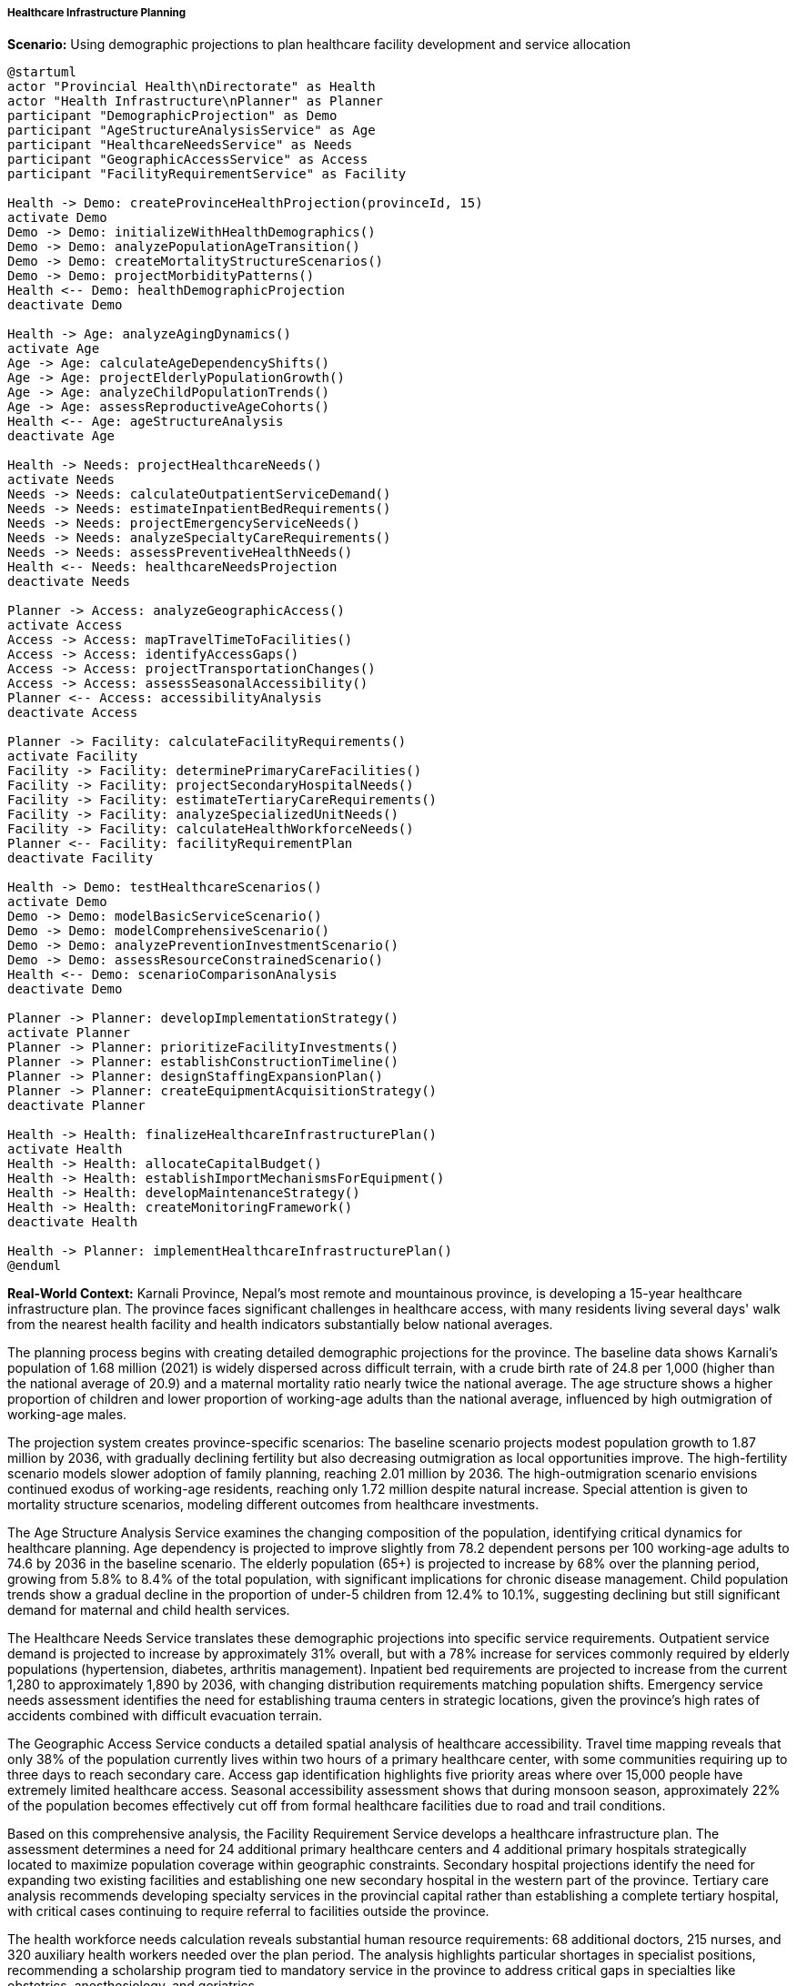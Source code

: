 ===== Healthcare Infrastructure Planning

*Scenario:* Using demographic projections to plan healthcare facility development and service allocation

[plantuml]
----
@startuml
actor "Provincial Health\nDirectorate" as Health
actor "Health Infrastructure\nPlanner" as Planner
participant "DemographicProjection" as Demo
participant "AgeStructureAnalysisService" as Age
participant "HealthcareNeedsService" as Needs
participant "GeographicAccessService" as Access
participant "FacilityRequirementService" as Facility

Health -> Demo: createProvinceHealthProjection(provinceId, 15)
activate Demo
Demo -> Demo: initializeWithHealthDemographics()
Demo -> Demo: analyzePopulationAgeTransition()
Demo -> Demo: createMortalityStructureScenarios()
Demo -> Demo: projectMorbidityPatterns()
Health <-- Demo: healthDemographicProjection
deactivate Demo

Health -> Age: analyzeAgingDynamics()
activate Age
Age -> Age: calculateAgeDependencyShifts()
Age -> Age: projectElderlyPopulationGrowth()
Age -> Age: analyzeChildPopulationTrends()
Age -> Age: assessReproductiveAgeCohorts()
Health <-- Age: ageStructureAnalysis
deactivate Age

Health -> Needs: projectHealthcareNeeds()
activate Needs
Needs -> Needs: calculateOutpatientServiceDemand()
Needs -> Needs: estimateInpatientBedRequirements()
Needs -> Needs: projectEmergencyServiceNeeds()
Needs -> Needs: analyzeSpecialtyCareRequirements()
Needs -> Needs: assessPreventiveHealthNeeds()
Health <-- Needs: healthcareNeedsProjection
deactivate Needs

Planner -> Access: analyzeGeographicAccess()
activate Access
Access -> Access: mapTravelTimeToFacilities()
Access -> Access: identifyAccessGaps()
Access -> Access: projectTransportationChanges()
Access -> Access: assessSeasonalAccessibility()
Planner <-- Access: accessibilityAnalysis
deactivate Access

Planner -> Facility: calculateFacilityRequirements()
activate Facility
Facility -> Facility: determinePrimaryCareFacilities()
Facility -> Facility: projectSecondaryHospitalNeeds()
Facility -> Facility: estimateTertiaryCareRequirements()
Facility -> Facility: analyzeSpecializedUnitNeeds()
Facility -> Facility: calculateHealthWorkforceNeeds()
Planner <-- Facility: facilityRequirementPlan
deactivate Facility

Health -> Demo: testHealthcareScenarios()
activate Demo
Demo -> Demo: modelBasicServiceScenario()
Demo -> Demo: modelComprehensiveScenario()
Demo -> Demo: analyzePreventionInvestmentScenario()
Demo -> Demo: assessResourceConstrainedScenario()
Health <-- Demo: scenarioComparisonAnalysis
deactivate Demo

Planner -> Planner: developImplementationStrategy()
activate Planner
Planner -> Planner: prioritizeFacilityInvestments()
Planner -> Planner: establishConstructionTimeline()
Planner -> Planner: designStaffingExpansionPlan()
Planner -> Planner: createEquipmentAcquisitionStrategy()
deactivate Planner

Health -> Health: finalizeHealthcareInfrastructurePlan()
activate Health
Health -> Health: allocateCapitalBudget()
Health -> Health: establishImportMechanismsForEquipment()
Health -> Health: developMaintenanceStrategy()
Health -> Health: createMonitoringFramework()
deactivate Health

Health -> Planner: implementHealthcareInfrastructurePlan()
@enduml
----

*Real-World Context:*
Karnali Province, Nepal's most remote and mountainous province, is developing a 15-year healthcare infrastructure plan. The province faces significant challenges in healthcare access, with many residents living several days' walk from the nearest health facility and health indicators substantially below national averages.

The planning process begins with creating detailed demographic projections for the province. The baseline data shows Karnali's population of 1.68 million (2021) is widely dispersed across difficult terrain, with a crude birth rate of 24.8 per 1,000 (higher than the national average of 20.9) and a maternal mortality ratio nearly twice the national average. The age structure shows a higher proportion of children and lower proportion of working-age adults than the national average, influenced by high outmigration of working-age males.

The projection system creates province-specific scenarios: The baseline scenario projects modest population growth to 1.87 million by 2036, with gradually declining fertility but also decreasing outmigration as local opportunities improve. The high-fertility scenario models slower adoption of family planning, reaching 2.01 million by 2036. The high-outmigration scenario envisions continued exodus of working-age residents, reaching only 1.72 million despite natural increase. Special attention is given to mortality structure scenarios, modeling different outcomes from healthcare investments.

The Age Structure Analysis Service examines the changing composition of the population, identifying critical dynamics for healthcare planning. Age dependency is projected to improve slightly from 78.2 dependent persons per 100 working-age adults to 74.6 by 2036 in the baseline scenario. The elderly population (65+) is projected to increase by 68% over the planning period, growing from 5.8% to 8.4% of the total population, with significant implications for chronic disease management. Child population trends show a gradual decline in the proportion of under-5 children from 12.4% to 10.1%, suggesting declining but still significant demand for maternal and child health services.

The Healthcare Needs Service translates these demographic projections into specific service requirements. Outpatient service demand is projected to increase by approximately 31% overall, but with a 78% increase for services commonly required by elderly populations (hypertension, diabetes, arthritis management). Inpatient bed requirements are projected to increase from the current 1,280 to approximately 1,890 by 2036, with changing distribution requirements matching population shifts. Emergency service needs assessment identifies the need for establishing trauma centers in strategic locations, given the province's high rates of accidents combined with difficult evacuation terrain.

The Geographic Access Service conducts a detailed spatial analysis of healthcare accessibility. Travel time mapping reveals that only 38% of the population currently lives within two hours of a primary healthcare center, with some communities requiring up to three days to reach secondary care. Access gap identification highlights five priority areas where over 15,000 people have extremely limited healthcare access. Seasonal accessibility assessment shows that during monsoon season, approximately 22% of the population becomes effectively cut off from formal healthcare facilities due to road and trail conditions.

Based on this comprehensive analysis, the Facility Requirement Service develops a healthcare infrastructure plan. The assessment determines a need for 24 additional primary healthcare centers and 4 additional primary hospitals strategically located to maximize population coverage within geographic constraints. Secondary hospital projections identify the need for expanding two existing facilities and establishing one new secondary hospital in the western part of the province. Tertiary care analysis recommends developing specialty services in the provincial capital rather than establishing a complete tertiary hospital, with critical cases continuing to require referral to facilities outside the province.

The health workforce needs calculation reveals substantial human resource requirements: 68 additional doctors, 215 nurses, and 320 auxiliary health workers needed over the plan period. The analysis highlights particular shortages in specialist positions, recommending a scholarship program tied to mandatory service in the province to address critical gaps in specialties like obstetrics, anesthesiology, and geriatrics.

The Provincial Health Directorate tests several healthcare investment scenarios against the demographic projections. The basic service scenario focuses on minimal standards of care across the province, while the comprehensive scenario models universal access to a broader range of services. The prevention investment scenario models greater resources for preventive care and its effect on future treatment needs. The resource-constrained scenario addresses the reality of limited provincial budgets, identifying the highest-impact investments if full funding is unavailable.

Based on this analysis, the Health Infrastructure Planner develops a phased implementation strategy. The first phase (1-5 years) prioritizes establishing new primary care facilities in the most underserved areas and beginning construction of the new secondary hospital. The second phase (6-10 years) focuses on upgrading existing facilities to accommodate growing elderly care needs and establishing specialized units for non-communicable diseases. The third phase completes the facility network while emphasizing technological solutions like telemedicine to address specialist gaps.

The final Healthcare Infrastructure Plan establishes a clear capital investment timeline requiring NPR 12.4 billion (approximately USD 103 million) over 15 years, with 54% coming from the federal conditional grants, 28% from provincial resources, and 18% from development partners. The plan includes specific equipment procurement strategies that acknowledge the challenges of maintaining complex medical equipment in remote settings, emphasizing appropriate technology choices and robust maintenance systems.

This evidence-based approach allows Karnali Province to make strategic healthcare infrastructure investments that address both current access gaps and future demographic shifts, maximizing health impact despite limited resources and challenging geography.

===== Special Considerations for Nepal's Healthcare Context

The healthcare infrastructure planning application incorporates several considerations specific to Nepal's context:

1. **Extreme Geographic Challenges**: Healthcare planning that addresses Nepal's mountainous terrain, where physical access is a primary constraint and specialized facility distribution strategies are required

2. **Federalism Transition**: Consideration of evolving responsibilities between federal, provincial, and local governments in healthcare provision following Nepal's transition to federalism

3. **Traditional Healing Integration**: Acknowledgment of traditional healing practices that remain important in remote areas and strategies for appropriate integration with formal healthcare

4. **Seasonal Accessibility**: Planning that accounts for monsoon season isolation of communities when roads and trails become impassable

5. **Altitude-Related Health Needs**: Recognition of specific health challenges in high-altitude communities, including higher rates of certain conditions and complications in care delivery

By incorporating these contextual factors, demographic projections become a powerful tool for healthcare infrastructure planning that addresses Nepal's unique geographic, cultural, and institutional challenges.
